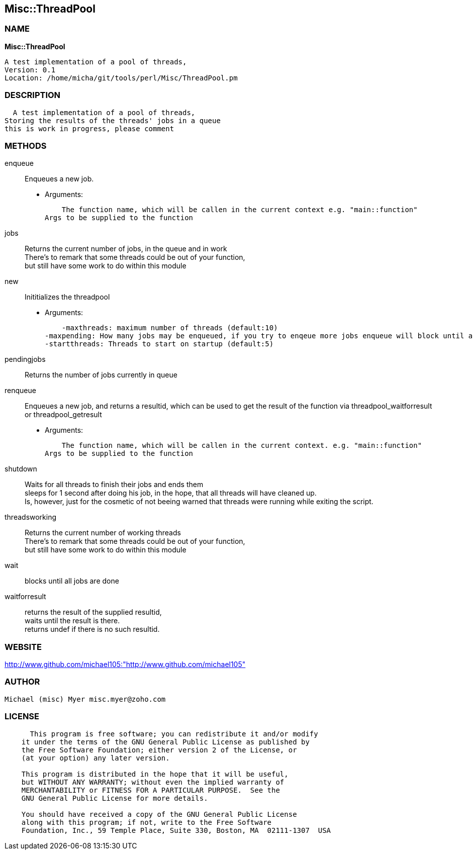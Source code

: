 
:hardbreaks:

== Misc::ThreadPool 

=== NAME

*Misc::ThreadPool* 

  A test implementation of a pool of threads,
  Version: 0.1 
  Location: /home/micha/git/tools/perl/Misc/ThreadPool.pm


=== DESCRIPTION

  A test implementation of a pool of threads,
Storing the results of the threads' jobs in a queue
this is work in progress, please comment


=== METHODS

enqueue::
   
Enqueues a new job.

    - Arguments:

    The function name, which will be callen in the current context e.g. "main::function"
Args to be supplied to the function


jobs::
   
Returns the current number of jobs, in the queue and in work
There's to remark that some threads could be out of your function,
but still have some work to do within this module


new::
   
Inititializes the threadpool

    - Arguments:

    -maxthreads: maximum number of threads (default:10)
-maxpending: How many jobs may be enqueued, if you try to enqeue more jobs enqueue will block until a job has been done (default:20)
-startthreads: Threads to start on startup (default:5)


pendingjobs::
   
Returns the number of jobs currently in queue


renqueue::
   
Enqueues a new job, and returns a resultid, which can be used to get the result of the function via threadpool_waitforresult or threadpool_getresult

    - Arguments:

    The function name, which will be callen in the current context. e.g. "main::function"
Args to be supplied to the function


shutdown::
   
Waits for all threads to finish their jobs and ends them
sleeps for 1 second after doing his job, in the hope, that all threads will have cleaned up.
Is, however, just for the cosmetic of not beeing warned that threads were running while exiting the script.


threadsworking::
   
Returns the current number of working threads 
There's to remark that some threads could be out of your function,
but still have some work to do within this module


wait::
   
blocks until all jobs are done


waitforresult::
   
returns the result of the supplied resultid, 
waits until the result is there.
returns undef if there is no such resultid.




=== WEBSITE

http://www.github.com/michael105:"http://www.github.com/michael105"

=== AUTHOR
  Michael (misc) Myer misc.myer@zoho.com

=== LICENSE

```
  
      This program is free software; you can redistribute it and/or modify
    it under the terms of the GNU General Public License as published by
    the Free Software Foundation; either version 2 of the License, or
    (at your option) any later version.

    This program is distributed in the hope that it will be useful,
    but WITHOUT ANY WARRANTY; without even the implied warranty of
    MERCHANTABILITY or FITNESS FOR A PARTICULAR PURPOSE.  See the
    GNU General Public License for more details.

    You should have received a copy of the GNU General Public License
    along with this program; if not, write to the Free Software
    Foundation, Inc., 59 Temple Place, Suite 330, Boston, MA  02111-1307  USA

  

  
```


